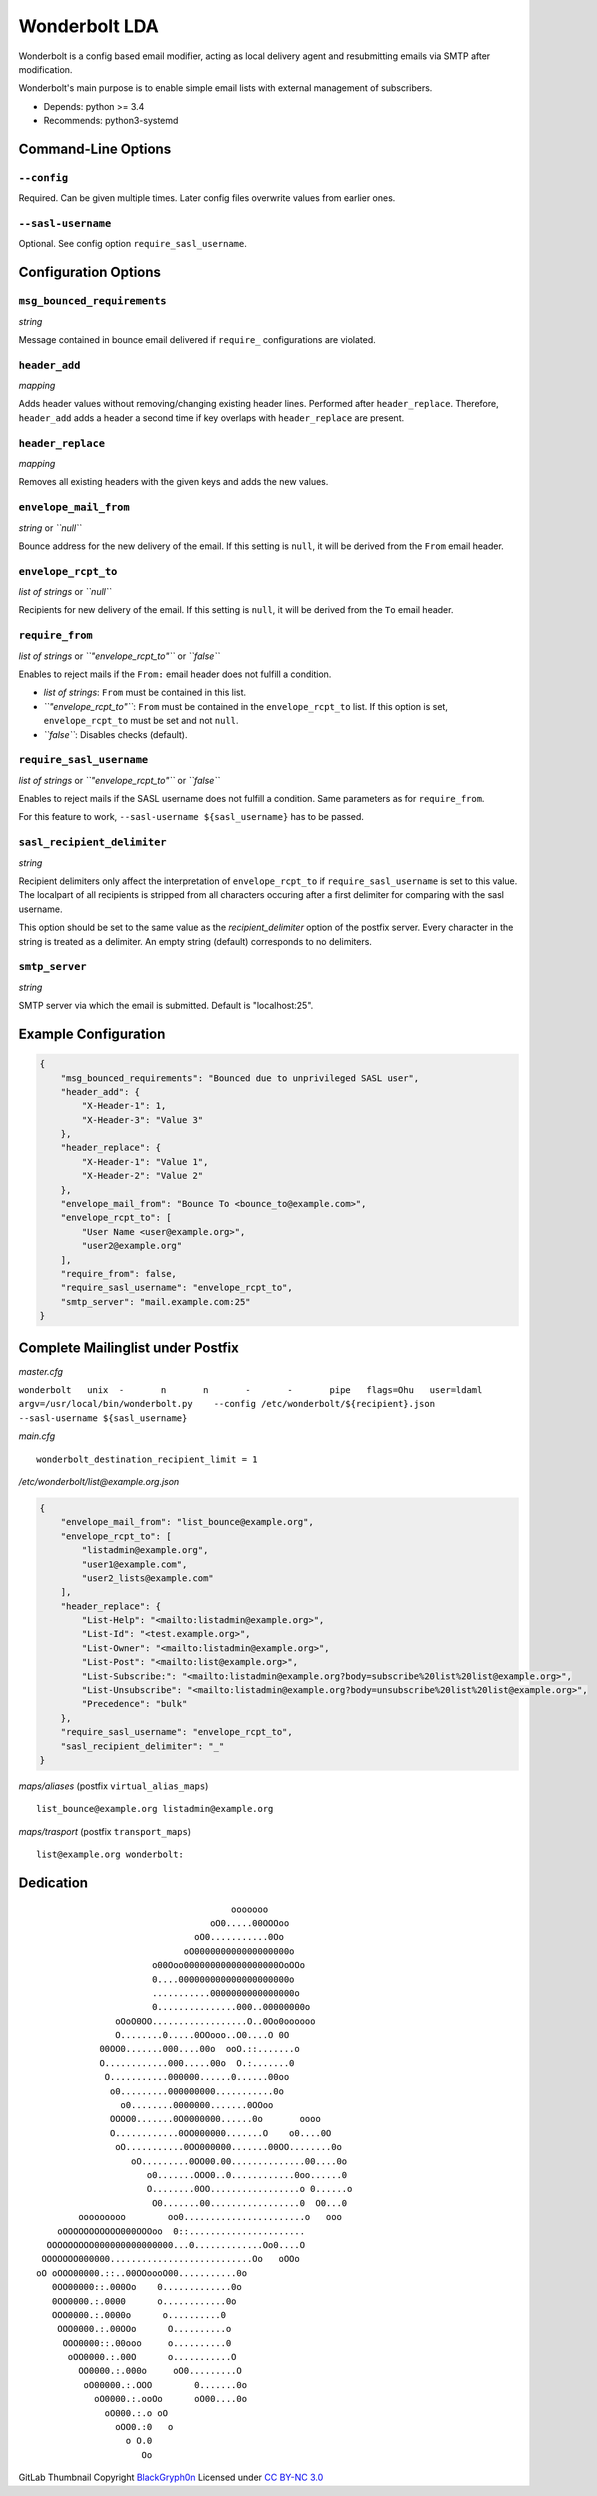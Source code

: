 Wonderbolt LDA
==============

Wonderbolt is a config based email modifier, acting as local delivery
agent and resubmitting emails via SMTP after modification.

Wonderbolt's main purpose is to enable simple email lists with external
management of subscribers.

-  Depends: python >= 3.4
-  Recommends: python3-systemd

Command-Line Options
--------------------

``--config``
~~~~~~~~~~~~

Required. Can be given multiple times. Later config files overwrite
values from earlier ones.

``--sasl-username``
~~~~~~~~~~~~~~~~~~~

Optional. See config option ``require_sasl_username``.

Configuration Options
---------------------

``msg_bounced_requirements``
~~~~~~~~~~~~~~~~~~~~~~~~~~~~

*string*

Message contained in bounce email delivered if ``require_``
configurations are violated.

``header_add``
~~~~~~~~~~~~~~

*mapping*

Adds header values without removing/changing existing header lines.
Performed after ``header_replace``. Therefore, ``header_add`` adds a
header a second time if key overlaps with ``header_replace`` are
present.

``header_replace``
~~~~~~~~~~~~~~~~~~

*mapping*

Removes all existing headers with the given keys and adds the new
values.

``envelope_mail_from``
~~~~~~~~~~~~~~~~~~~~~~

*string* or *``null``*

Bounce address for the new delivery of the email. If this setting is
``null``, it will be derived from the ``From`` email header.

``envelope_rcpt_to``
~~~~~~~~~~~~~~~~~~~~

*list of strings* or *``null``*

Recipients for new delivery of the email. If this setting is ``null``,
it will be derived from the ``To`` email header.

``require_from``
~~~~~~~~~~~~~~~~

*list of strings* or *``"envelope_rcpt_to"``* or *``false``*

Enables to reject mails if the ``From:`` email header does not fulfill a
condition.

-  *list of strings*: ``From`` must be contained in this list.
-  *``"envelope_rcpt_to"``*: ``From`` must be contained in the
   ``envelope_rcpt_to`` list. If this option is set,
   ``envelope_rcpt_to`` must be set and not ``null``.
-  *``false``*: Disables checks (default).

``require_sasl_username``
~~~~~~~~~~~~~~~~~~~~~~~~~

*list of strings* or *``"envelope_rcpt_to"``* or *``false``*

Enables to reject mails if the SASL username does not fulfill a
condition. Same parameters as for ``require_from``.

For this feature to work, ``--sasl-username ${sasl_username}`` has to be
passed.

``sasl_recipient_delimiter``
~~~~~~~~~~~~~~~~~~~~~~~~~~~~

*string*

Recipient delimiters only affect the interpretation of
``envelope_rcpt_to`` if ``require_sasl_username`` is set to this value.
The localpart of all recipients is stripped from all characters occuring
after a first delimiter for comparing with the sasl username.

This option should be set to the same value as the
*recipient\_delimiter* option of the postfix server. Every character in
the string is treated as a delimiter. An empty string (default)
corresponds to no delimiters.

``smtp_server``
~~~~~~~~~~~~~~~

*string*

SMTP server via which the email is submitted. Default is "localhost:25".

Example Configuration
---------------------

.. code:: json

    {
        "msg_bounced_requirements": "Bounced due to unprivileged SASL user",
        "header_add": {
            "X-Header-1": 1,
            "X-Header-3": "Value 3"
        },
        "header_replace": {
            "X-Header-1": "Value 1",
            "X-Header-2": "Value 2"
        },
        "envelope_mail_from": "Bounce To <bounce_to@example.com>",
        "envelope_rcpt_to": [
            "User Name <user@example.org>",
            "user2@example.org"
        ],
        "require_from": false,
        "require_sasl_username": "envelope_rcpt_to",
        "smtp_server": "mail.example.com:25"
    }

Complete Mailinglist under Postfix
----------------------------------

*master.cfg*

``wonderbolt   unix  -       n       n       -       -       pipe   flags=Ohu   user=ldaml   argv=/usr/local/bin/wonderbolt.py    --config /etc/wonderbolt/${recipient}.json    --sasl-username ${sasl_username}``

*main.cfg*

::

    wonderbolt_destination_recipient_limit = 1

*/etc/wonderbolt/list@example.org.json*

.. code:: json

    {
        "envelope_mail_from": "list_bounce@example.org",
        "envelope_rcpt_to": [
            "listadmin@example.org",
            "user1@example.com",
            "user2_lists@example.com"
        ],
        "header_replace": {
            "List-Help": "<mailto:listadmin@example.org>",
            "List-Id": "<test.example.org>",
            "List-Owner": "<mailto:listadmin@example.org>",
            "List-Post": "<mailto:list@example.org>",
            "List-Subscribe:": "<mailto:listadmin@example.org?body=subscribe%20list%20list@example.org>",
            "List-Unsubscribe": "<mailto:listadmin@example.org?body=unsubscribe%20list%20list@example.org>",
            "Precedence": "bulk"
        },
        "require_sasl_username": "envelope_rcpt_to",
        "sasl_recipient_delimiter": "_"
    }

*maps/aliases* (postfix ``virtual_alias_maps``)

::

    list_bounce@example.org listadmin@example.org

*maps/trasport* (postfix ``transport_maps``)

::

    list@example.org wonderbolt:

Dedication
----------

::

                                           ooooooo                
                                       oO0.....00OOOoo            
                                    oO0...........0Oo             
                                  oO000000000000000000o           
                            o00Ooo000000000000000000OoOOo         
                            0....000000000000000000000o           
                            ...........0000000000000000o          
                            0...............000..00000000o        
                     oOoO0OO..................O..0Oo0oooooo       
                     O........0.....0OOooo..O0....O 0O            
                  00OO0.......000....00o  ooO.::.......o          
                  O............000.....00o  O.:.......0           
                   O...........000000......0......00oo            
                    o0.........000000000...........0o             
                      o0........0000000.......0OOoo               
                    OOOO0.......0O0000000......0o       oooo      
                    O............0OO000000.......O    o0....0O    
                     oO...........0OO000000.......00OO........0o  
                        oO.........0OO00.00..............00....0o 
                           o0.......OOO0..0............0oo......0 
                           O........0OO.................o 0......o
                            O0.......00.................0  O0...0 
              ooooooooo        oo0.......................o   ooo  
          oOOOOOOOOOOO000OOOoo  0::......................         
        OOOOOOOOO000000000000000...0.............Oo0....O         
       OOOOOOO000000...........................Oo   oOOo          
      oO oOOO00000.::..00OOoooO00...........0o                    
         0OO00000::.000Oo    0.............0o                     
         0OO0000.:.0000      o............0o                      
         OOO0000.:.0000o      o..........0                        
          OOO0000.:.00OOo      O..........o                       
           OOO0000::.00ooo     o..........0                       
            oOO0000.:.00O      o...........O                      
              OO0000.:.000o     oO0.........O                     
               oO00000.:.OOO        0.......0o                    
                 oO0000.:.ooOo      oO00....0o                    
                   oO000.:.o oO                                   
                     oOO0.:0   o                                  
                       o O.0                                      
                          Oo                                      

GitLab Thumbnail Copyright
`BlackGryph0n <http://blackgryph0n.deviantart.com/art/Rainbow-Dash-204973879>`__
Licensed under `CC BY-NC
3.0 <https://creativecommons.org/licenses/by-nc/3.0/>`__
